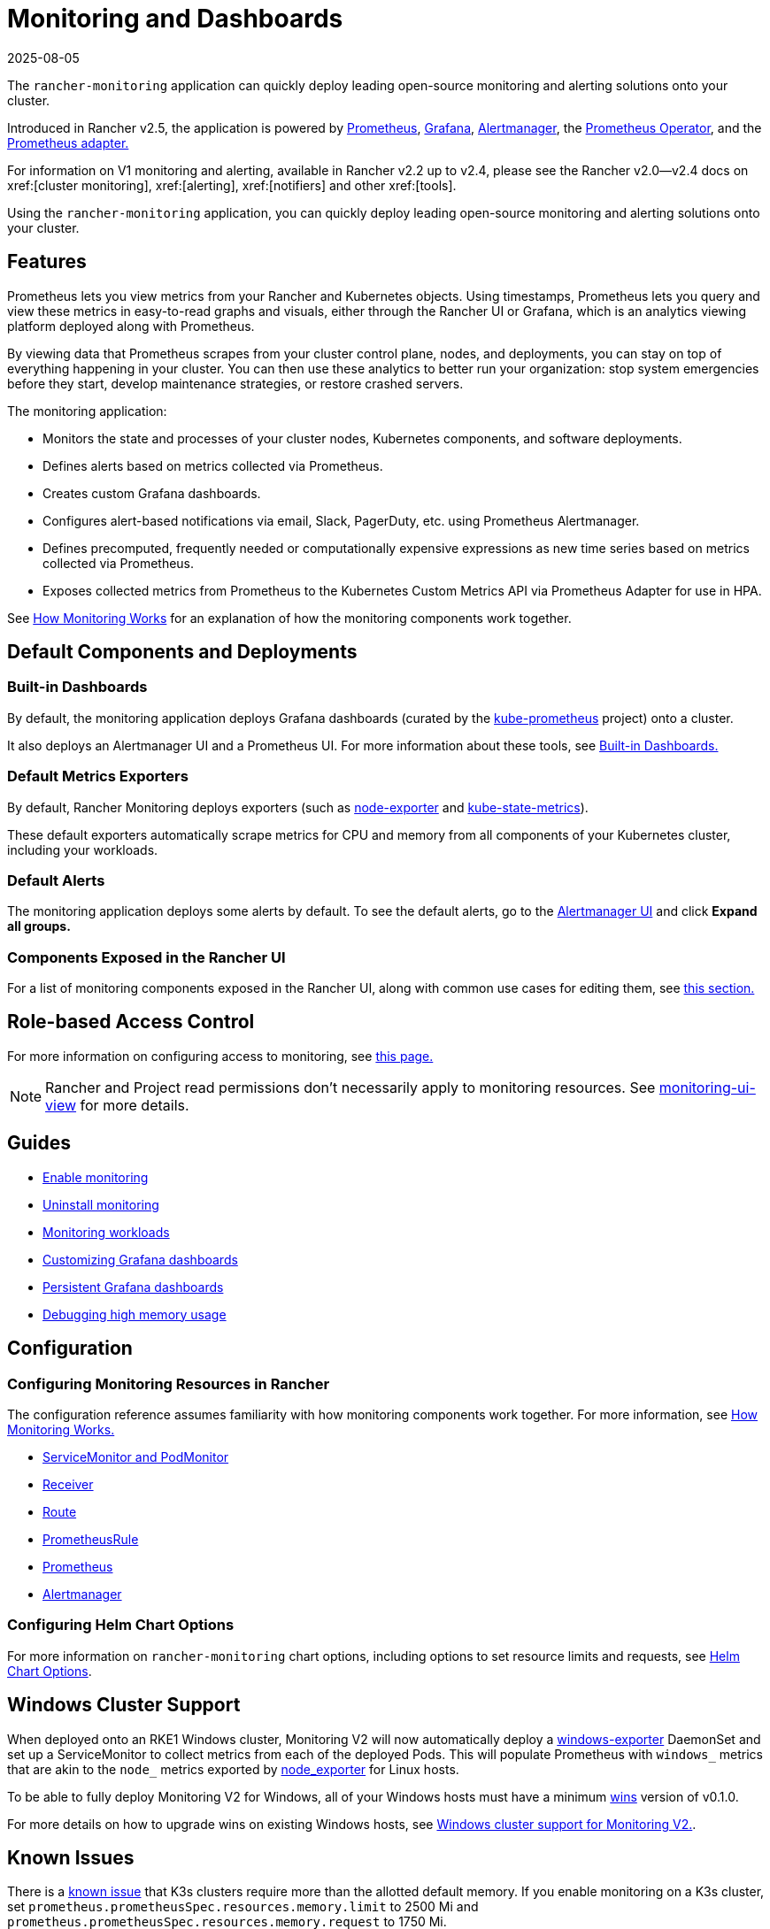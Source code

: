 = Monitoring and Dashboards
:revdate: 2025-08-05
:page-revdate: {revdate}
:description: Prometheus lets you view metrics from your different Rancher and Kubernetes objects. Learn about the scope of monitoring and how to enable cluster monitoring

The `rancher-monitoring` application can quickly deploy leading open-source monitoring and alerting solutions onto your cluster.

Introduced in Rancher v2.5, the application is powered by https://prometheus.io/[Prometheus], https://grafana.com/grafana/[Grafana],  https://prometheus.io/docs/alerting/latest/alertmanager/[Alertmanager], the https://github.com/prometheus-operator/prometheus-operator[Prometheus Operator], and the https://github.com/DirectXMan12/k8s-prometheus-adapter[Prometheus adapter.]

For information on V1 monitoring and alerting, available in Rancher v2.2 up to v2.4, please see the Rancher v2.0--v2.4 docs on xref:[cluster monitoring], xref:[alerting], xref:[notifiers] and other xref:[tools].

Using the `rancher-monitoring` application, you can quickly deploy leading open-source monitoring and alerting solutions onto your cluster.

== Features

Prometheus lets you view metrics from your Rancher and Kubernetes objects. Using timestamps, Prometheus lets you query and view these metrics in easy-to-read graphs and visuals, either through the Rancher UI or Grafana, which is an analytics viewing platform deployed along with Prometheus.

By viewing data that Prometheus scrapes from your cluster control plane, nodes, and deployments, you can stay on top of everything happening in your cluster. You can then use these analytics to better run your organization: stop system emergencies before they start, develop maintenance strategies, or restore crashed servers.

The monitoring application:

* Monitors the state and processes of your cluster nodes, Kubernetes components, and software deployments.
* Defines alerts based on metrics collected via Prometheus.
* Creates custom Grafana dashboards.
* Configures alert-based notifications via email, Slack, PagerDuty, etc. using Prometheus Alertmanager.
* Defines precomputed, frequently needed or computationally expensive expressions as new time series based on metrics collected via Prometheus.
* Exposes collected metrics from Prometheus to the Kubernetes Custom Metrics API via Prometheus Adapter for use in HPA.

See xref:observability/monitoring-and-dashboards/how-monitoring-works.adoc[How Monitoring Works] for an explanation of how the monitoring components work together.

== Default Components and Deployments

=== Built-in Dashboards

By default, the monitoring application deploys Grafana dashboards (curated by the https://github.com/prometheus-operator/kube-prometheus[kube-prometheus] project) onto a cluster.

It also deploys an Alertmanager UI and a Prometheus UI. For more information about these tools, see xref:observability/monitoring-and-dashboards/built-in-dashboards.adoc[Built-in Dashboards.]

=== Default Metrics Exporters

By default, Rancher Monitoring deploys exporters (such as https://github.com/prometheus/node_exporter[node-exporter] and https://github.com/kubernetes/kube-state-metrics[kube-state-metrics]).

These default exporters automatically scrape metrics for CPU and memory from all components of your Kubernetes cluster, including your workloads.

=== Default Alerts

The monitoring application deploys some alerts by default. To see the default alerts, go to the xref:./built-in-dashboards.adoc#_alertmanager_ui[Alertmanager UI] and click *Expand all groups.*

=== Components Exposed in the Rancher UI

For a list of monitoring components exposed in the Rancher UI, along with common use cases for editing them, see xref:./how-monitoring-works.adoc#_components_exposed_in_the_rancher_ui[this section.]

== Role-based Access Control

For more information on configuring access to monitoring, see xref:observability/monitoring-and-dashboards/rbac-for-monitoring.adoc[this page.]

[NOTE]
====

Rancher and Project read permissions don't necessarily apply to monitoring resources. See xref:./rbac-for-monitoring.adoc#_additional_monitoring_clusterroles[monitoring-ui-view] for more details.
====


== Guides

* xref:observability/monitoring-and-dashboards/enable-monitoring.adoc[Enable monitoring]
* xref:observability/monitoring-and-dashboards/uninstall-monitoring.adoc[Uninstall monitoring]
* xref:observability/monitoring-and-dashboards/set-up-monitoring-for-workloads.adoc[Monitoring workloads]
* xref:observability/monitoring-and-dashboards/customizing-dashboard/customize-grafana-dashboard.adoc[Customizing Grafana dashboards]
* xref:observability/monitoring-and-dashboards/customizing-dashboard/create-persistent-grafana-dashboard.adoc[Persistent Grafana dashboards]
* xref:observability/monitoring-and-dashboards/configuration/debug-high-memory-usage.adoc[Debugging high memory usage]

== Configuration

=== Configuring Monitoring Resources in Rancher

The configuration reference assumes familiarity with how monitoring components work together. For more information, see xref:observability/monitoring-and-dashboards/how-monitoring-works.adoc[How Monitoring Works.]

* xref:observability/monitoring-and-dashboards/configuration/servicemonitors-and-podmonitors.adoc[ServiceMonitor and PodMonitor]
* xref:observability/monitoring-and-dashboards/configuration/receivers.adoc[Receiver]
* xref:observability/monitoring-and-dashboards/configuration/routes.adoc[Route]
* xref:observability/monitoring-and-dashboards/configuration/advanced/prometheusrules.adoc[PrometheusRule]
* xref:observability/monitoring-and-dashboards/configuration/advanced/prometheus.adoc[Prometheus]
* xref:observability/monitoring-and-dashboards/configuration/advanced/alertmanager.adoc[Alertmanager]

=== Configuring Helm Chart Options

For more information on `rancher-monitoring` chart options, including options to set resource limits and requests, see xref:observability/monitoring-and-dashboards/configuration/helm-chart-options.adoc[Helm Chart Options].

== Windows Cluster Support

When deployed onto an RKE1 Windows cluster, Monitoring V2 will now automatically deploy a https://github.com/prometheus-community/windows_exporter[windows-exporter] DaemonSet and set up a ServiceMonitor to collect metrics from each of the deployed Pods. This will populate Prometheus with `windows_` metrics that are akin to the `node_` metrics exported by https://github.com/prometheus/node_exporter[node_exporter] for Linux hosts.

To be able to fully deploy Monitoring V2 for Windows, all of your Windows hosts must have a minimum https://github.com/rancher/wins[wins] version of v0.1.0.

For more details on how to upgrade wins on existing Windows hosts, see xref:observability/monitoring-and-dashboards/windows-support.adoc[Windows cluster support for Monitoring V2.].

== Known Issues

There is a https://github.com/rancher/rancher/issues/28787#issuecomment-693611821[known issue] that K3s clusters require more than the allotted default memory. If you enable monitoring on a K3s cluster, set `prometheus.prometheusSpec.resources.memory.limit` to 2500 Mi and `prometheus.prometheusSpec.resources.memory.request` to 1750 Mi.

See xref:observability/monitoring-and-dashboards/configuration/debug-high-memory-usage.adoc[Debugging High Memory Usage] for advice and recommendations.
